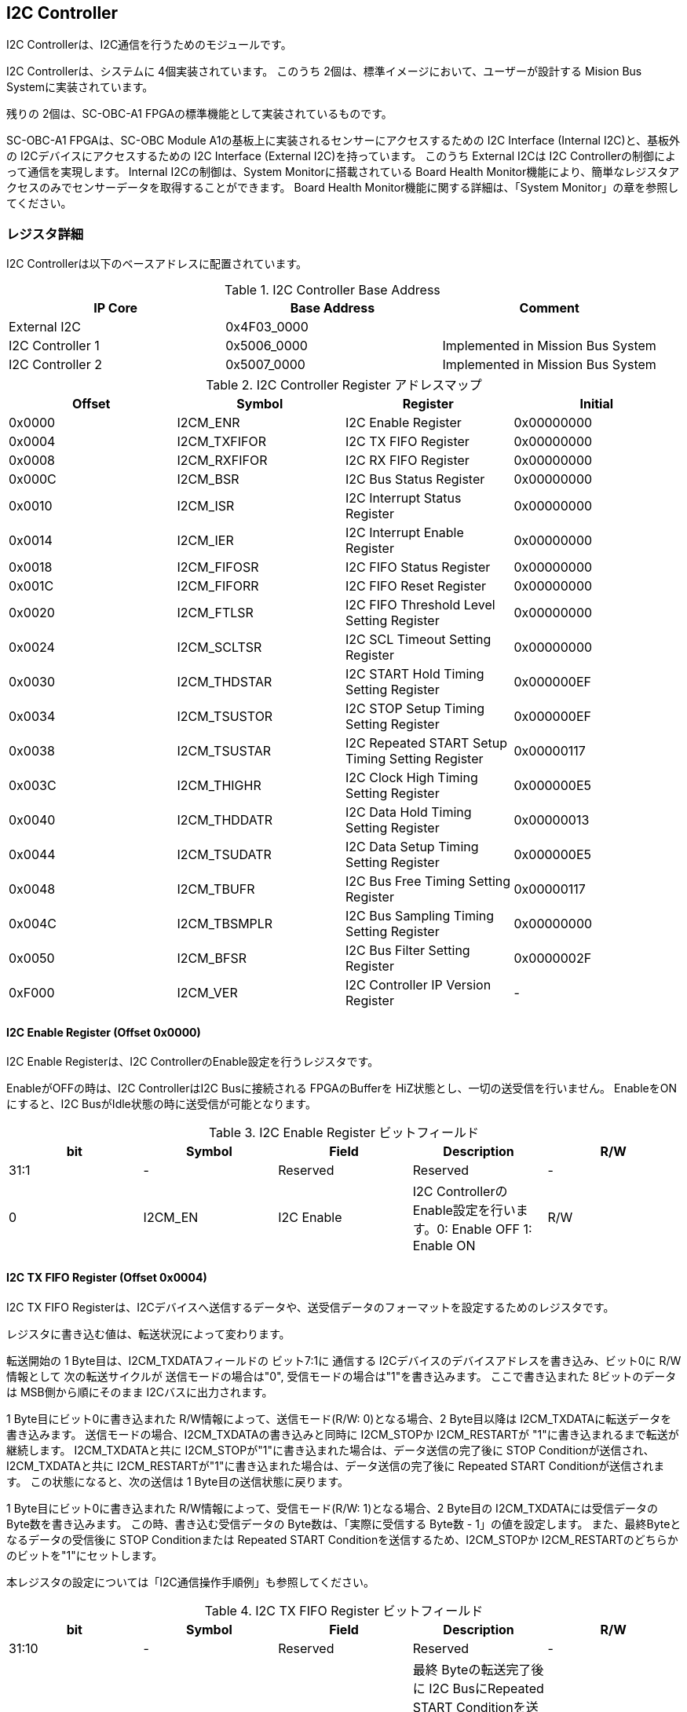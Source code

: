 == I2C Controller

I2C Controllerは、I2C通信を行うためのモジュールです。

I2C Controllerは、システムに 4個実装されています。
このうち 2個は、標準イメージにおいて、ユーザーが設計する Mision Bus Systemに実装されています。

残りの 2個は、SC-OBC-A1 FPGAの標準機能として実装されているものです。

SC-OBC-A1 FPGAは、SC-OBC Module A1の基板上に実装されるセンサーにアクセスするための I2C Interface (Internal I2C)と、基板外の I2Cデバイスにアクセスするための I2C Interface (External I2C)を持っています。
このうち External I2Cは I2C Controllerの制御によって通信を実現します。
Internal I2Cの制御は、System Monitorに搭載されている Board Health Monitor機能により、簡単なレジスタアクセスのみでセンサーデータを取得することができます。
Board Health Monitor機能に関する詳細は、「System Monitor」の章を参照してください。

=== レジスタ詳細
I2C Controllerは以下のベースアドレスに配置されています。

.I2C Controller Base Address
[cols=",,",options="header",]
|===
|IP Core          | Base Address | Comment
|External I2C     | 0x4F03_0000  |
|I2C Controller 1 | 0x5006_0000  | Implemented in Mission Bus System
|I2C Controller 2 | 0x5007_0000  | Implemented in Mission Bus System
|===

.I2C Controller Register アドレスマップ
[cols=",,,",options="header",]
|===
|Offset |Symbol |Register |Initial
|0x0000 |I2CM_ENR |I2C Enable Register |0x00000000

|0x0004 |I2CM_TXFIFOR |I2C TX FIFO Register |0x00000000

|0x0008 |I2CM_RXFIFOR |I2C RX FIFO Register |0x00000000

|0x000C |I2CM_BSR |I2C Bus Status Register |0x00000000

|0x0010 |I2CM_ISR |I2C Interrupt Status Register |0x00000000

|0x0014 |I2CM_IER |I2C Interrupt Enable Register |0x00000000

|0x0018 |I2CM_FIFOSR |I2C FIFO Status Register |0x00000000

|0x001C |I2CM_FIFORR |I2C FIFO Reset Register |0x00000000

|0x0020 |I2CM_FTLSR |I2C FIFO Threshold Level Setting Register
|0x00000000

|0x0024 |I2CM_SCLTSR |I2C SCL Timeout Setting Register |0x00000000

|0x0030 |I2CM_THDSTAR |I2C START Hold Timing Setting Register
|0x000000EF

|0x0034 |I2CM_TSUSTOR |I2C STOP Setup Timing Setting Register
|0x000000EF

|0x0038 |I2CM_TSUSTAR |I2C Repeated START Setup Timing Setting Register
|0x00000117

|0x003C |I2CM_THIGHR |I2C Clock High Timing Setting Register
|0x000000E5

|0x0040 |I2CM_THDDATR |I2C Data Hold Timing Setting Register
|0x00000013

|0x0044 |I2CM_TSUDATR |I2C Data Setup Timing Setting Register
|0x000000E5

|0x0048 |I2CM_TBUFR |I2C Bus Free Timing Setting Register |0x00000117

|0x004C |I2CM_TBSMPLR |I2C Bus Sampling Timing Setting Register
|0x00000000

|0x0050 |I2CM_BFSR |I2C Bus Filter Setting Register |0x0000002F

|0xF000 |I2CM_VER |I2C Controller IP Version Register |-
|===

==== I2C Enable Register (Offset 0x0000)

I2C Enable Registerは、I2C ControllerのEnable設定を行うレジスタです。

EnableがOFFの時は、I2C ControllerはI2C Busに接続される FPGAのBufferを
HiZ状態とし、一切の送受信を行いません。 EnableをONにすると、I2C
BusがIdle状態の時に送受信が可能となります。

.I2C Enable Register ビットフィールド
[cols=",,,,",options="header",]
|===
|bit |Symbol |Field |Description |R/W
|31:1 |- |Reserved |Reserved |-

|0 |I2CM_EN |I2C Enable |I2C ControllerのEnable設定を行います。0:
Enable OFF 1: Enable ON |R/W
|===

==== I2C TX FIFO Register (Offset 0x0004)

I2C TX FIFO
Registerは、I2Cデバイスへ送信するデータや、送受信データのフォーマットを設定するためのレジスタです。

レジスタに書き込む値は、転送状況によって変わります。

転送開始の 1 Byte目は、I2CM_TXDATAフィールドの ビット7:1に 通信する
I2Cデバイスのデバイスアドレスを書き込み、ビット0に R/W情報として
次の転送サイクルが 送信モードの場合は"0",
受信モードの場合は"1"を書き込みます。 ここで書き込まれた
8ビットのデータは MSB側から順にそのまま I2Cバスに出力されます。

1 Byte目にビット0に書き込まれた R/W情報によって、送信モード(R/W:
0)となる場合、2 Byte目以降は I2CM_TXDATAに転送データを書き込みます。
送信モードの場合、I2CM_TXDATAの書き込みと同時に I2CM_STOPか
I2CM_RESTARTが "1"に書き込まれるまで転送が継続します。
I2CM_TXDATAと共に
I2CM_STOPが"1"に書き込まれた場合は、データ送信の完了後に STOP
Conditionが送信され、I2CM_TXDATAと共に
I2CM_RESTARTが"1"に書き込まれた場合は、データ送信の完了後に Repeated
START Conditionが送信されます。 この状態になると、次の送信は 1
Byte目の送信状態に戻ります。

1 Byte目にビット0に書き込まれた R/W情報によって、受信モード(R/W:
1)となる場合、2 Byte目の I2CM_TXDATAには受信データの
Byte数を書き込みます。 この時、書き込む受信データの
Byte数は、「実際に受信する Byte数 - 1」の値を設定します。
また、最終Byteとなるデータの受信後に STOP Conditionまたは Repeated START
Conditionを送信するため、I2CM_STOPか
I2CM_RESTARTのどちらかのビットを"1"にセットします。

本レジスタの設定については「I2C通信操作手順例」も参照してください。

.I2C TX FIFO Register ビットフィールド
[cols=",,,,",options="header",]
|===
|bit |Symbol |Field |Description |R/W
|31:10 |- |Reserved |Reserved |-

|9 |I2CM_RESTART |I2C Repeated START Condition |最終 Byteの転送完了後に
I2C BusにRepeated START
Conditionを送信する場合にセットするビットです。最終Byteの送受信後にRepeated
START Conditionを挿入する場合は、このビットを"1"にセットします。 |WO

|8 |I2CM_STOP |I2C STOP Condition |最終 Byteの転送完了後に I2C
BusにSTOP
Conditionを送信する場合にセットするビットです。最終Byteの送受信後にSTOP
Conditionを送信する場合は、このビットを"1"にセットします。 |WO

|7:0 |I2CM_TXDATA |I2C Tx Data
|I2Cの送信データを設定します。このレジスタの書き込みデータは、送信モードでは送信データ,
受信モードでは 受信データ Byte数となります。 |WO
|===

==== I2C RX FIFO Register (Offset 0x0008)

I2C RX FIFO
Registerは、I2Cデバイスから受信したデータを読み出すためのレジスタです。

I2Cデバイスから受信データは RX FIFOに格納されます。 RX FIFOは 16
Byte実装されており、このレジスタを読み出す事で RX
FIFOに格納されたデータを 1 Byteずつデータを読み出す事ができます。

.I2C RX FIFO Register ビットフィールド
[cols=",,,,",options="header",]
|===
|bit |Symbol |Field |Description |R/W
|31:8 |- |Reserved |Reserved |-

|7:0 |I2CM_RXDATA |I2C Rx Data
|I2Cデバイスから受信したデータを読み出すためのフィールドです。 |RO
|===

==== I2C Bus Status Register (Offset 0x000C)

I2C Bus Status Registerは、I2C
Busのステータスを確認するためのレジスタです。
I2C_SELFBUSY,I2C_OTHERBUSYビットがともに"0"を示す時、I2C
BusがIdle状態であることを示します。

.I2C Bus Status Register ビットフィールド
[cols=",,,,",options="header",]
|===
|bit |Symbol |Field |Description |R/W
|31:2 |- |Reserved |Reserved |-

|1 |I2CM_OTHERBUSY |I2C Bus Busy by Other Communication |同一I2C
Busのバス状態を示すビットです。他のマスターデバイスがI2C通信中の時、このビットは"1"を示します。このビットはI2C
EnableがOFFの状態でも機能します。 |RO

|0 |I2CM_SELFBUSY |I2C Bus Busy by Self Communication |I2C
ControllerのI2Cバス状態を示すビットです。自身のI2C
ControllerがI2C通信中、このビットは"1"を示します。 |RO
|===

==== I2C Interrupt Status Register (Offset: 0x0010)

I2C Interrupt Status Registerは、I2C
Controllerの割り込みステータスレジスタです。
それぞれのビットは"1"をセットすると、割り込みをクリアする事ができます。

.I2C Interrupt Status Register ビットフィールド
[cols=",,,,",options="header",]
|===
|bit |Symbol |Field |Description |R/W
|31:13 |- |Reserved |Reserved |-

|12 |I2CM_SCLTO |I2C SCL Timeout |通信中のSCL
Timeoutが発生した事を示すビットです。I2CデバイスによるSCLのクロックストレッチ機能等により、通信中にSCLがLoとなっている時間が
I2C SCL Timeout Setting
RegisterのI2CM_SCLTOPRODフィールドの設定値を超えたとき本ビットが"1"にセットされます。
|R/WC

|11 |I2CM_RXFIFOUDF |I2C RX FIFO Underflow |RX FIFOの
Underflowが発生したことを示すビットです。RX FIFOが Emptyの時に、I2C RX
FIFO Registerの読み出しが行われたとき、本ビットが"1"にセットされます。
|R/WC

|10 |I2CM_TXFIFOOVF |I2C TX FIFO Overflow |TX FIFOの
Overflowが発生したことを示すビットです。TX FIFOが Fullの時に、I2C TX
FIFO Registerへの書き込みを行ったとき、本ビットが"1"にセットされます。
|R/WC

|9 |I2CM_BITER |I2C BIT Error |BIT
Errorが発生したことを示すビットです。Lowレベルのビットを送信した時に、異なるレベルが検出された場合に本ビットが"1"にセットされます。BIT
Errorを検出すると、I2C Controllerは以降のデータ送信を停止し、STOP
Conditionを送信してからI2C EnableをOffにしてIdle状態に戻ります。 |R/WC

|8 |I2CM_ACKER |I2C ACK Error |ACK
Errorが発生したことを示すビットです。送信中に
ACKビットでLowレベルが検出出来なかった場合に本ビットが"1"にセットされます。ACK
Errorを検出すると、I2C Controllerは以降のデータ送信を停止し、STOP
Conditionを送信してからI2C EnableをOffにしてIdle状態に戻ります。 |R/WC

|7:6 |- |Reserved |Reserved |-

|5 |I2CM_RXFIFOOTH |I2C RX FIFO Over Threshold |RX
FIFOに格納されるデータが閾値を上回ったことを示すビットです。データ量が
I2C FIFO Threshold Level Setting Registerの
I2CM_RXFIFOOTHLフィールドの設定値より多くなった場合に本ビットが"1"にセットされます。
|R/WC

|4 |I2CM_TXFIFOUTH |I2C TX FIFO Under Threshold |TX
FIFOに格納されるデータが閾値を下回ったことを示すビットです。データ量が
I2C FIFO Threshold Level Setting Registerの
I2CM_TXFIFOUTHLフィールドの設定値より少なくなった場合に本ビットが"1"にセットされます。
|R/WC

|3:2 |- |Reserved |Reserved |-

|1 |I2CM_ARBLST |I2C Arbitration Lost |送信中にArbitration
Lostが発生した事を示すビットです。送信中に他の I2C
Masterと送信が競合したことによる調停制御で送信を停止した場合、本ビットが"1"にセットされます。Arbitration
Lostを検出すると、I2C Controllerは I2C
EnableをOffにしてIdle状態に戻ります。 |R/WC

|0 |I2CM_COMP |I2C Complete |I2C
ControllerによるI2C通信が正常に完了した事を示すビットです。I2C通信の正常完了で
I2C BusにSTOP
Conditionを送信した時、本ビットが"1”にセットされます。Arbitration
LostやError検出によるSTOP
Conditionの送信時には本ビットはセットされません。 |R/WC
|===

==== I2C Interrupt Enable Register (Offset: 0x0014)

I2C Interrupt Enable Registerは、I2C
Controllerの割り込みイベントを割り込み信号に通知する設定を行うためのレジスタです。

Interrupt Enable Registerのビットが
"1"にセットした時、その割り込み要因に対応する Interrupt Status
Registerのビットが "1"にセットされた時、レベル割り込みが出力します。

.I2C Interrupt Enable Register ビットフィールド
[cols=",,,,",options="header",]
|===
|bit |Symbol |Field |Description |R/W
|31:13 |- |Reserved |Reserved |-

|12 |I2CM_SCLTOENB |I2C SCL Timeout Enable
|I2CM_SCLTOイベントが発生した時に割り込み信号を発生させるかどうかを設定します。
|R/W

|11 |I2CM_RXFIFOUDFENB |I2C RX FIFO Underflow Enable
|I2CM_RXFIFOUDFイベントが発生した時に割り込み信号を発生させるかどうかを設定します。
|R/W

|10 |I2CM_TXFIFOOVFENB |I2C TX FIFO Overflow Enable
|I2CM_TXFIFOOVFイベントが発生した時に割り込み信号を発生させるかどうかを設定します。
|R/W

|9 |I2CM_BITERENB |I2C BIT Error Enable
|I2CM_BITERイベントが発生した時に割り込み信号を発生させるかどうかを設定します。
|R/W

|8 |I2CM_ACKERENB |I2C ACK Error Enable
|I2CM_ACKERイベントが発生した時に割り込み信号を発生させるかどうかを設定します。
|R/W

|7:6 |- |Reserved |Reserved |-

|5 |I2CM_RXFIFOOTHENB |I2C RX FIFO Over Threshold Enable
|I2CM_RXFIFOOTHイベントが発生した時に割り込み信号を発生させるかどうかを設定します。
|R/W

|4 |I2CM_TXFIFOUTHENB |I2C TX FIFO Under Threshold Enable
|I2CM_TXFIFOUTHイベントが発生した時に割り込み信号を発生させるかどうかを設定します。
|R/W

|3:2 |- |Reserved |Reserved |-

|1 |I2CM_ARBLSTENB |I2C Arbitration Lost Enable
|I2CM_ARBLSTイベントが発生した時に割り込み信号を発生させるかどうかを設定します。
|R/W

|0 |I2CM_COMPENB |I2C Complete Enable
|I2CM_COMPイベントが発生した時に割り込み信号を発生させるかどうかを設定します。
|R/W
|===

==== I2C FIFO Status Register (Offset 0x0018)

I2C FIFO Status Registerは、TX FIFO/RX
FIFOに格納されているデータ量を読み出すためのレジスタです。

.I2C FIFO Status Register ビットフィールド
[cols=",,,,",options="header",]
|===
|bit |Symbol |Field |Description |R/W
|31:21 |- |Reserved |Reserved |-

|20:16 |I2CM_RXFIFOCAP |I2C RX FIFO Capacity |RX
FIFOに格納されているデータ量を示すフィールドです。 |RO

|15:5 |- |Reserved |Reserved |-

|4:0 |I2CM_TXFIFOCAP |I2C TX FIFO Capacity |TX
FIFOに格納されているデータ量を示すフィールドです。 |RO
|===

==== I2C FIFO Reset Register (Offset 0x001C)

I2C FIFO Reset Registerは、TX FIFO/RX
FIFOのリセットを行うためのレジスタです。
何らかの理由によりFIFOのクリアを行いたい場合にこのレジスタを使用します。

.I2C FIFO Reset Register ビットフィールド
[cols=",,,,",options="header",]
|===
|bit |Symbol |Field |Description |R/W
|31:17 |- |Reserved |Reserved |-

|16 |I2CM_RXFIFORST |I2C RX FIFO Reset |RX
FIFOをリセットするためのビットです。本ビットに"1"をセットすると、RX
FIFOがリセットされデータが消去されます。 |WO

|15:1 |- |Reserved |Reserved |-

|0 |I2CM_TXFIFORST |I2C TX FIFO Reset |TX
FIFOをリセットするためのビットです。本ビットに"1"をセットすると、TX
FIFOがリセットされデータが消去されます。 |WO
|===

==== I2C FIFO Threshold Level Setting Register (Offset 0x0020)

I2C FIFO Threshold Level Registerは、TX FIFO/RX
FIFOのデータ量に応じた割り込み出力を行うための設定レジスタです。

.I2C FIFO Threshold Level Setting Register ビットフィールド
[cols=",,,,",options="header",]
|===
|bit |Symbol |Field |Description |R/W
|31:21 |- |Reserved |Reserved |-

|20:16 |I2CM_RXFIFOOTHL |I2C RX FIFO Over Threshold Level
|I2CM_RXFIFOOTH割り込みを発生させるRX
FIFOのデータ格納量の閾値を設定するためのフィールドです。本フィールドに
0または最大値を設定した場合
I2CM_RXFIFOOTHは無効となり、割り込みは発生しません。 |R/W

|15:5 |- |Reserved |Reserved |-

|4:0 |I2CM_TXFIFOUTHL |I2C TX FIFO Under Threshold Level
|I2CM_TXFIFOUTH割り込みを発生させるTX
FIFOのデータ格納量の閾値を設定するためのフィールドです。本フィールドに
0または最大値を設定した場合
I2CM_TXFIFOUTHは無効となり、割り込みは発生しません。 |R/W
|===

==== I2C SCL Timeout Setting Register (Offset 0x0024)

I2C SCL Timeout Setting Registerは、SCL Timeout割り込み発生させるための
SCL Timeout時間を設定するレジスタです。

.I2C SCL Timeout Setting Register ビットフィールド
[cols=",,,,",options="header",]
|===
|bit |Symbol |Field |Description |R/W
|31:16 |- |Reserved |Reserved |-

|15:0 |I2CM_SCLTOPROD |I2C SCL Timeout Period
|I2CM_SCLTO割り込みを発生させる SCL
Low期間を設定するためのフィールドです。このフィールドには、1 us単位の
Timeout時間を設定します。本フィールドを0に設定した場合は
I2CM_SCLTOは無効となり、割り込みは発生しません。 |R/W
|===

==== I2C START Hold Timing Setting Register (Offset 0x0030)

I2C START Hold Timing Setting Registerは、I2C規格における START/Repeated
START Conditionの Hold時間を設定するためのレジスタです。
このレジスタは、I2C Enable
RegisterのI2CM_ENビットが"0"の時のみ書き込みが可能です。

.I2C START Hold Timing Setting Register ビットフィールド
[cols=",,,,",options="header",]
|===
|bit |Symbol |Field |Description |R/W
|31:16 |- |Reserved |Reserved |-

|15:0 |I2CM_THDSTA |I2C START Hold Time |START
ConditionのHold時間を設定するフィールドです。このフィールドはシステムクロックのサイクル数によってタイミングを設定します。
|R/W
|===

レジスタ設定によるSTART Hold Time(tHDSTA)は、次の式で計算できます。

____
latexmath:[tHDSTA [s] = System\ Clock\ period\ [s] \times \left(I2CM\_THDSTA +1\right)]
____

このレジスタの設定を行う場合は「I2Cタイミングパラメータの設定」も参照してください。

==== I2C STOP Setup Timing Setting Register (Offset 0x0034)

I2C STOP Setup Timing Setting Registerは、I2C規格における STOP
ConditionのSetup時間を設定するためのレジスタです。 このレジスタは、I2C
Enable RegisterのI2CM_ENビットが"0"の時のみ書き込みが可能です。

.I2C STOP Setup Timing Setting Register ビットフィールド
[cols=",,,,",options="header",]
|===
|bit |Symbol |Field |Description |R/W
|31:16 |- |Reserved |Reserved |-

|15:0 |I2CM_TSUSTO |I2C STOP Setup Time |STOP
ConditionのSetup時間を設定するフィールドです。このフィールドはシステムクロックのサイクル数によってタイミングを設定します。
|R/W
|===

レジスタ設定によるSTOP Setup Time(tSUSTO)は、次の式で計算できます。

____
latexmath:[tSUSTO [s] = System\ Clock\ period\ [s] \times \left(I2CM\_TSUSTO +1\right)]
____

マルチマスター構成となる場合、または、クロックストレッチ機能を持った
I2Cデバイスと接続して通信する場合、このレジスタは"0x3"以上に設定してください。

このレジスタの設定を行う場合は「I2Cタイミングパラメータの設定」も参照してください。

==== I2C Repeated START Setup Timing Setting Register (Offset 0x0038)

I2C Repeated START Setup Timing Setting Registerは、I2C規格における
Repeated START ConditionのSetup時間を設定するためのレジスタです。
このレジスタは、I2C Enable
RegisterのI2CM_ENビットが"0"の時のみ書き込みが可能です。

.I2C Repeated START Setup Timing Setting Register ビットフィールド
[cols=",,,,",options="header",]
|===
|bit |Symbol |Field |Description |R/W
|31:16 |- |Reserved |Reserved |-

|15:0 |I2CM_TSUSTA |I2C Repeated START Setup Time |Repeated START
ConditionのSetup時間を設定するフィールドです。このフィールドはシステムクロックのサイクル数によってタイミングを設定します。
|R/W
|===

レジスタ設定によるRepeated START Setup
Time(tSUSTA)は、次の式で計算できます。

____
latexmath:[tSUSTA [s] = System\ Clock\ period\ [s] \times \left(I2CM\_TSUSTA +1\right)]
____

マルチマスター構成となる場合、または、クロックストレッチ機能を持った
I2Cデバイスと接続して通信する場合、このレジスタは
0x3以上に設定してください。

このレジスタの設定を行う場合は「I2Cタイミングパラメータの設定」も参照してください。

==== I2C Clock High Timing Setting Register (Offset 0x003C)

I2C Clock High Timing Setting Registerは、I2C規格における
SCLのHigh時間を設定するレジスタです。 このレジスタは、I2C Enable
RegisterのI2CM_ENビットが"0"の時のみ書き込みが可能です。

.I2C Clock High Timing Setting Register ビットフィールド
[cols=",,,,",options="header",]
|===
|bit |Symbol |Field |Description |R/W
|31:16 |- |Reserved |Reserved |-

|15:0 |I2CM_THIGH |I2C SCL High period
|SCLのHigh時間を設定するフィールドです。このフィールドはシステムクロックのサイクル数によってタイミングを設定します。
|R/W
|===

レジスタ設定によるSCLのHigh時間(tHIGH)は、次の式で計算できます。

____
latexmath:[tHIGH\ [s] = System\ Clock\ period\ [s] \times \left(I2CM\_THIGH +1\right)]
____

このレジスタは必ず"0x4"以上に設定する必要があります。

このレジスタの設定を行う場合は「I2Cタイミングパラメータの設定」も参照してください。

==== I2C Data Hold Timing Setting Register (Offset 0x0040)

I2C Data Hold Timing Setting Registerは、I2C規格における
データのHold時間を設定するためのレジスタです。 このレジスタは、I2C
Enable RegisterのI2CM_ENビットが"0"の時のみ書き込みが可能です。

.I2C Data Hold Timing Setting Register ビットフィールド
[cols=",,,,",options="header",]
|===
|bit |Symbol |Field |Description |R/W
|31:16 |- |Reserved |Reserved |-

|15:0 |I2CM_THDDAT |I2C Data Hold Time
|データのHold時間を設定するフィールドです。このフィールドはシステムクロックのサイクル数によって設定します。
|R/W
|===

レジスタ設定によるData Hold Time(tHDDAT)は、次の式で計算できます。

____
latexmath:[tHDDAT\ [s] = System\ Clock\ period\ [s] \times \left(I2CM\_THDDAT +1\right)]
____

マルチマスター構成となる場合、または、クロックストレッチ機能を持った
I2Cデバイスと接続して通信する場合、このレジスタは"0x3"以上に設定してください。

このレジスタの設定を行う場合は「I2Cタイミングパラメータの設定」も参照してください。

==== I2C Data Setup Timing Setting Register (Offset 0x0044)

I2C Data Setup Timing Setting Registerは、I2C規格における
データのSetup時間を設定するためのレジスタです。 このレジスタは、I2C
Enable RegisterのI2CM_ENビットが"0"の時のみ書き込みが可能です。

.I2C Data Setup Timing Setting Register ビットフィールド
[cols=",,,,",options="header",]
|===
|bit |Symbol |Field |Description |R/W
|31:16 |- |Reserved |Reserved |-

|15:0 |I2CM_TSUDAT |I2C Data Setup Time
|データのSetup時間を設定するフィールドです。このフィールドはシステムクロックのサイクル数によって設定します。
|R/W
|===

レジスタ設定によるData Setup Time(tSUDAT)は、次の式で計算できます。

____
latexmath:[tSUDAT\ [s] = System\ Clock\ period\ [s] \times \left(I2CM\_TSUDAT +1\right)]
____

また、SCLのLow時間(tLOW)は、Data Hold TimeとData Setup
Timeの和により決定されます。

____
latexmath:[tLOW\ [s] = tHDDAT\ [s] + tSUDAT\ [s]]
____

このレジスタの設定を行う場合は「I2Cタイミングパラメータの設定」も参照してください。

==== I2C Bus Free Timing Setting Register (Offset 0x0048)

I2C Bus Free Timing Setting Registerは、I2C規格における ConditionとSTART
Condition間のBus開放時間を設定するためのレジスタです。
このレジスタは、I2C Enable
RegisterのI2CM_ENビットが"0"の時のみ書き込みが可能です。

.I2C Bus Free Timing Setting Register ビットフィールド
[cols=",,,,",options="header",]
|===
|bit |Symbol |Field |Description |R/W
|31:16 |- |Reserved |Reserved |-

|15:0 |I2CM_TBUF |I2C Bus Free Time |I2C
Busの開放時間を設定するフィールドです。このフィールドはシステムクロックのサイクル数によって設定します。
|R/W
|===

レジスタ設定によるBus Free Time(tBUF)は、次の式で計算できます。

____
latexmath:[tBUF\ [s] = System\ Clock\ period\ [s] \times \left(I2CM\_TBUF +1\right)]
____

このレジスタの設定を行う場合は「I2Cタイミングパラメータの設定」も参照してください。

==== I2C Bus Sampling Timing Setting Register (Offset 0x004C)

I2C Bus Sampling Timing Setting
Registerは、受信データのサンプリングタイミングを設定するためのレジスタです。

SCLの立ち上がりタイミングを起点として、このレジスタに設定した遅延時間後に
SDA信号のサンプリングを行います。 このレジスタは、I2C Enable
RegisterのI2CM_ENビットが"0"の時のみ書き込みが可能です。

.I2C Bus Sampling Timing Setting Register ビットフィールド
[cols=",,,,",options="header",]
|===
|bit |Symbol |Field |Description |R/W
|31:16 |- |Reserved |Reserved |-

|15:0 |I2CM_SMPLDLY |I2C Sampling Delay
|SDAをサンプリングするタイミングを設定するフィールドです。このフィールドはシステムクロックのサイクル数によって設定します。
|R/W
|===

レジスタ設定によるSDAのサンプリング遅延時間は、次の式で計算できます。

____
latexmath:[SDA Sampling Delay\ [s] = System\ Clock\ period\ [s] \times I2CM\_SMPLDLY]
____

==== I2C Bus Filter Setting Register (Offset 0x0050)

I2C Bus Filter Setting Registerは、I2C
Bus信号の入力信号のフィルタ時間を設定するためのレジスタです。

I2C
Busから入力される信号は、このレジスタで設定された値で動作するデジタルフィルターを介して後段に信号を伝えます。
フィルタ時間は、I2C規格で定められる「SDA信号と SCL信号の立ち上がり時間
(tr)」、「SDA信号と SCL信号の立ち下がり時間 (tf)」値を元に設定します。

.I2C Bus Filter Setting Register ビットフィールド
[cols=",,,,",options="header",]
|===
|bit |Symbol |Field |Description |R/W
|31:8 |- |Reserved |Reserved |-

|7:0 |I2CM_FLTCYC |I2C Filtering Time |SDA, SCL信号のレベルが
遷移するときのフィルタリング時間を設定するフィールドです。このフィールドはシステムクロックのサイクル数によって設定します。
|R/W
|===

I2CM_FLTCYCの値は、以下の計算で算出される値を設定します。
計算結果の小数点以下は切り上げた値を設定してください。

____
latexmath:[I2CM\_FLTCYC = System Clock Frequency [MHz] \times Filter Timing [us] - 1]
____

このレジスタの設定を行う場合は「I2Cタイミングパラメータの設定」も参照してください。

==== I2C Controller IP Version Register (Offset: 0xF000)

I2C Controller IPコアバージョンの管理レジスタです。

.I2C Controller IP Version Register ビットフィールド
[cols=",,,,",options="header",]
|===
|bit |Symbol |Field |Description |R/W
|31:24 |MAJVER |I2C Controller IP Major Version |I2C
ControllerコアのMajor Versionを示します。 |RO

|23:16 |MINVER |I2C Controller IP Minor Version |I2C
ControllerコアのMinor Versionを示します。 |RO

|15:0 |PATVER |I2C Controller IP Patch Version |I2C
ControllerコアのPatch Versionを示します。 |RO
|===

=== I2Cアクセス手順

この章では、I2C
Controllerを使用するための、レジスタの制御手順を説明します。

==== 初期設定操作手順例

I2C Controllerの初期設定の手順について説明します。

.初期設定フロー
image::i2cm_init_config_seq.svg[i2cm_init_config_seq]

I2C ControllerのTiming Parameterは、システムクロックが 48
MHz、Standard-mode(ビットレート:100Kb/s)でのI2C通信に合わせて初期設定がされています。
システムクロックが 48
MHz、Fast-mode(ビットレート:400Kb/s)で通信を行う場合はタイミングパラメータの設定変更を省略し、手順例8から設定を進めることが出来ます。
それ以外の場合は、タイミングパラメータの設定変更(手順例1～7)を行う必要があります。

手順例
1〜8のタイミングパラメータの設定順序に制限は無いため、この手順と異なる順序で設定しても問題ありません。
タイミングパラメータ設定の詳細や、各モードにおける設定例については「I2Cタイミングパラメータの設定」を参照してください。

1: I2C START Hold Timing Setting Registerの設定を行います。 2: I2C STOP
Setup Timing Setting Registerの設定を行います。 3: I2C Repeated START
Setup Timing Setting Registerの設定を行います。 4: I2C Clock High Timing
Setting Registerの設定を行います。 5: I2C Data Hold Timing Setting
Registerの設定を行います。 6: I2C Data Setup Timing Setting
Registerの設定を行います。 7: I2C Bus Free Timing Setting
Registerの設定を行います。 8: I2C Bus Filter Setting
Registerの設定を行います。 9: I2C Interrupt Enable
Registerの使用する割り込みステータスのイネーブルビットを"1"に設定します。
10: I2C Enable RegisterのI2CM_ENビットを"1"に設定し、I2C
Controllerを有効化します。

. I2Cタイミングパラメータの設定
+
I2C
ControllerによるI2C通信タイミングは、以下のレジスタ設定により決まります。
* I2C START Hold Timing Setting Register: START ConditionおよびRepeated
START ConditionのHold時間
* I2C STOP Setup Timing Setting Register: STOP ConditionのSetup時間
* I2C Repeated START Setup Timing Setting Register: Repeated START
ConditionのSetup時間
* I2C Clock High Timing Setting Register: I2Cクロック(SCL)のHigh期間
* I2C Data Hold Timing Setting Register: I2Cデータ(SDA)のHold時間
* I2C Data Setup Timing Setting Register: I2Cデータ(SDA)のSetup時間
* I2C Bus Free Timing Setting Register: STOP ConditionからSTART
Condition間のBus Free時間
+
初期状態ではシステムクロック 48
MHz、Standard-mode(100Kb/s)で通信を行う場合のタイミングに設定されています。
接続する
I2Cデバイスが対応する通信レートやモードに応じ変更することが出来ます。
+
各タイミングパラメータの設定により生成される、I2C
Controllerのタイミングを以下に示します。
+
.I2Cバスタイミング
image::i2cm_timing.svg[i2cm_timing]
+
.I2Cバスタイミング(Repeated Start)
image::i2cm_timing_repsta.svg[i2cm_timing_repsta]
+
I2Cクロック(SCL)のLow期間(tLOW)は、I2Cデータ(SDA)のSetup/Hold時間(I2CM_TSUDAT,I2CM_THDDAT)のTotal時間となります。
I2C通信の1ビットは、I2Cクロック(SCL)のHigh期間(I2CM_THIGH)と
I2Cクロック(SCL)のLow期間(tLOW)のTotal時間となります。
+
システムクロックが96MHz, 48MHz,
24MHzにおいて、Standard-mode(100Kb/s)、Fast-mode(400Kb/s)、Fast-mode
Plus(1Mb/s)で通信する場合の、タイミングパラメータ設定値の例を以下にします。
+
.I2C Controller タイミングパラメータの設定例 (システムクロック 96 MHz)
[cols=",,,",options="header",]
|===
|Parameter |Standard-mode(100Kb/s) |Fast-mode(400Kb/s) |Fast-mode
Plus(1Mb/s)
|I2CM_THDSTA[15:0] |0x01DF(5us) |0x0063(1.04us) |0x0027(0.42us)

|I2CM_TSUSTO[15:0] |0x01DF(5us) |0x0063(1.04us) |0x0027(0.42us)

|I2CM_TSUSTA[15:0] |0x022F(5.83us) |0x0063(1.04us) |0x0027(0.42us)

|I2CM_THIGH[15:0] |0x01CB(4.79us) |0x0072(1.20us) |0x002D(0.48us)

|I2CM_THDDAT[15:0] |0x0027(0.42us) |0x0009(0.10us) |0x0003(0.04us)

|I2CM_TSUDAT[15:0] |0x01CB(4.79us) |0x0072(1.20us) |0x002D(0.48us)

|I2CM_TBUF[15:0] |0x022F(5.83us) |0x008B(1.46us) |0x0037(0.58us)

|I2CM_FLTCYC[7:0] |0x5F(1000ns) |0x1C(302ns) |0x0B(125ns)
|===
+
.I2C Controller タイミングパラメータの設定例 (システムクロック 48 MHz)
[cols=",,,",options="header",]
|===
|Parameter |Standard-mode(100Kb/s)[default] |Fast-mode(400Kb/s)
|Fast-mode Plus(1Mb/s)
|I2CM_THDSTA[15:0] |0x00EF(5us) |0x0031(1.04us) |0x0013(0.42us)

|I2CM_TSUSTO[15:0] |0x00EF(5us) |0x0031(1.04us) |0x0013(0.42us)

|I2CM_TSUSTA[15:0] |0x0117(5.83us) |0x0031(1.04us) |0x0013(0.42us)

|I2CM_THIGH[15:0] |0x00E5(4.79us) |0x0039(1.21us) |0x0015(0.46us)

|I2CM_THDDAT[15:0] |0x0013(0.42us) |0x0004(0.10us) |0x0003(0.08us)

|I2CM_TSUDAT[15:0] |0x00E5(4.79us) |0x0039(1.21us) |0x0015(0.46us)

|I2CM_TBUF[15:0] |0x0117(5.83us) |0x0045(1.46us) |0x001B(0.58us)

|I2CM_FLTCYC[7:0] |0x2F(1000ns) |0x0E(312ns) |0x05(125ns)
|===
+
.I2C Controller タイミングパラメータの設定例 (システムクロック 24 MHz)
[cols=",,,",options="header",]
|===
|Parameter |Standard-mode(100Kb/s) |Fast-mode(400Kb/s) |Fast-mode
Plus(1Mb/s)
|I2CM_THDSTA[15:0] |0x0077(5us) |0x0018(1.04us) |0x0009(0.42us)

|I2CM_TSUSTO[15:0] |0x0077(5us) |0x0018(1.04us) |0x0009(0.42us)

|I2CM_TSUSTA[15:0] |0x008B(5.83us) |0x0018(1.04us) |0x0009(0.42us)

|I2CM_THIGH[15:0] |0x0072(4.79us) |0x001B(1.17us) |0x0009(0.42us)

|I2CM_THDDAT[15:0] |0x0009(0.42us) |0x0003(0.17us) |0x0003(0.17us)

|I2CM_TSUDAT[15:0] |0x0072(4.79us) |0x001B(1.17us) |0x0009(0.42us)

|I2CM_TBUF[15:0] |0x008B(5.83us) |0x0022(1.46us) |0x000D(0.58us)

|I2CM_FLTCYC[7:0] |0x17(1000ns) |0x07(333ns) |0x02(125us)
|===
+
制限事項：
.. データ処理に必要な時間として、I2C Clock High Timing Setting
Register(I2CM_THIGH)の設定値は、必ず0x0004以上となるように設定してください。
.. マルチマスター構成となる場合、または クロックストレッチ機能を持った
I2Cデバイスと接続して通信する場合、以下のレジスタの設定値は、I2Cクロックの同期処理に必要な時間を確保するため
0x0003以上となるように設定する必要があります。
* I2C STOP Setup Timing Setting Register(I2CM_TSUSTO)
* I2C Repeated START Setup Timing Setting Register(I2CM_TSUSTA)
* I2C Data Hold Timing Setting Register(I2CM_THDDAT)

==== I2C通信操作手順例

この章では、I2C通信を行うための I2C
Controllerのレジスタ制御手順を説明します。

I2C Controllerは、マルチマスターに対応する実装のため、I2C Controllerと
I2Cバスを切り離す機能と、I2C Busを監視する機能を持っています。
この仕様により、I2C Enable RegisterのI2CM_ENビットが"1"で、且つ I2C
BusがIdle状態の時のみ I2C通信を開始することができます。
I2CM_ENビットが"0"、または、I2C BusがIdle状態でない場合は、I2C TX FIFO
Registerにデータが書き込まれても
I2C通信を開始せず、I2CM_ENビットが"1"、かつ、I2C
BusがIdle状態になるまで Waitします。

これ以降のレジスタアクセス手順は、I2CM_ENビットが "1"で I2C Busが
Idle状態である事を前提に記載しています。

. データ書き込み操作手順
+
本章では I2Cデバイスへのデータ書き込みを行う場合の手順を説明します。
+
I2Cデバイスへデータ書き込みを行う場合の I2C Busの波形を以下に示します。
+
.I2C書き込みアクセス波形
image::i2cm_write_acc_seq.png[i2cm_write_acc_seq]
+
A: TX FIFO(I2C TX FIFO RegisterのI2CM_TXDATAフィールド)の Bit7-1に
I2Cデバイスのアドレスと Bit0(R/Wビット)に"0"(送信モード)を書き込みます。
I2C ControllerはI2C書き込み動作を開始し、I2C BusにStart Condition, TX
FIFOに書き込まれたアドレス, R/Wビットの順に送信します。
データ送信後の次のサイクルは I2Cデバイスからの ACK受信を行います。
+
B: 送信するデータを送信順に 1Byte単位でTX FIFOに書き込みます。
書き込みが完了したデータから、順次 I2C Busに送信されます。
なお、I2Cデバイスからの ACK受信は 1 Byte毎に毎回行います。
+
C: 最終 Byteの送信データを TX FIFOに書き込む時、同時に I2C TX FIFO
RegisterのI2CM_STOPビットに"1"をセットします。 I2C Controllerは、最終
Byteのデータ送信と ACK受信の完了後に、I2C BusにSTOP
Conditionを送信し、I2C Interrupt Status Registerの
I2CM_COMP割り込みをセットして、書き込み動作を完了します。
+
具体的な例として、I2Cデバイスのアドレス 0x67に、0x89, 0xAB, 0xCD,
0xEFのデータを書き込む場合には、I2C TX FIFO
Registerに以下の書き込みを行います。
.. Register Write, Address Offset: 0x0004, Write Data: 0x000000CE
.. Register Write, Address Offset: 0x0004, Write Data: 0x00000089
.. Register Write, Address Offset: 0x0004, Write Data: 0x000000AB
.. Register Write, Address Offset: 0x0004, Write Data: 0x000000CD
.. Register Write, Address Offset: 0x0004, Write Data: 0x000001EF
+
TX FIFOの容量を超えるサイズのデータを送信する場合は、TX
FIFOがOverflowしないよう書き込み間隔を調整する必要があります。 TX
FIFOのデータ格納量のステータスは、I2C FIFO Status Registerや TX
FIFO関連の割り込みにより、ソフトウェアから確認することができます。
I2C書き込み動作中に、I2CM_STOPビットがセットされない状態でTX FIFOが
Emptyとなった場合、I2C通信を一時停止します。 この時、TX
FIFOに送信データが書き込まれると、I2C通信を再開します。
+
次にRepeated Start
Conditionを使用した書き込みアクセスの手順を説明します。
この手順はデバイスアドレスとは別にレジスタアドレスを持つ
I2Cデバイスとの通信時などで使用します。
+
.Repeated Startを使用したI2C書き込みアクセス波形
image::i2cm_write_acc_seq_repsta.png[i2cm_write_acc_seq_repsta]
+
A: 前の手順と同様に TX FIFOのBit7-1に
I2Cデバイスのアドレス、Bit0(R/Wビット)に"0"(送信モード)を書き込みます。
+
B: TX FIFOに
送信データの書き込み(ここではI2Cデバイスのレジスタアドレスとします)と同時に、I2C
TX FIFO RegisterのI2CM_RESTARTビットに"1"をセットします。 I2C
Controllerはレジスタアドレスの送信後のACK受信が完了すると、Repeated
Start Conditionを送信します。
+
C: Aの手順と同様、再度TX FIFOのBit7-1に
I2Cデバイスのアドレスと、Bit0(R/Wビット)に"0"(送信モード)を書き込みます。
+
D: 送信するデータを 1 Byte単位で送信順にTX FIFOに書き込みます。
+
E: 最終 Byteの送信データを TX FIFOに書き込む時、同時にI2C TX FIFO
Registerの I2CM_STOPビットに"1"をセットします。
+
具体的な例として、アドレス 0x67のI2Cデバイスのレジスタアドレス
0xFEに、0xDC、0xBA、0x98、0x76、0x54のデータを書き込む場合には、I2C TX
FIFO Registerに以下の書き込みを行います。
.. Register Write, Address Offset: 0x0004, Write Data: 0x000000CE
.. Register Write, Address Offset: 0x0004, Write Data: 0x000002FE
.. Register Write, Address Offset: 0x0004, Write Data: 0x000000CE
.. Register Write, Address Offset: 0x0004, Write Data: 0x000000DC
.. Register Write, Address Offset: 0x0004, Write Data: 0x000000BA
.. Register Write, Address Offset: 0x0004, Write Data: 0x00000098
.. Register Write, Address Offset: 0x0004, Write Data: 0x00000076
.. Register Write, Address Offset: 0x0004, Write Data: 0x00000154
. データ読み出し操作手順
+
本章では I2Cデバイスからのデータ読み出しを行う場合の手順を説明します。
+
I2Cデバイスからデータ読み出しを行う場合の I2C
Busの波形を以下に示します。
+
.I2C読み出しアクセス波形
image::i2cm_read_acc_seq.png[i2cm_read_acc_seq]
+
A: TX FIFO(I2C TX FIFO RegisterのI2CM_TXDATAフィールド)のBit7-1に
I2Cデバイスのアドレス7と、Bit0(R/Wビット)に"1"を書き込みます。 I2C
ControllerはI2C読み出し動作を開始し、I2C BusにStart Condition送信後、TX
FIFOに書き込まれたアドレスとR/Wビットを送信します。
データ送信後の次のサイクルは I2Cデバイスからの ACK受信を行います。
+
B: 受信するデータのByte数から 1を引いた値をTX FIFOに書き込みます。
この時、同時に I2C TX FIFO
RegisterのI2CM_STOPビットに"1"をセットします。 TX
FIFOに設定されたByte数分のデータ受信を行い、受信データを RX
FIFOへ格納します。 なお、I2Cデバイスから 1 Byteのデータを受信するたびに
I2Cデバイスへの ACK送信を行います。
+
C: I2C Controllerは、最終 Byteのデータ受信後 NACKを送信し、I2C BusにStop
Conditionを送信します。 また同時に、I2C Interrupt Status
RegisterのI2CM_COMP割り込みをセットして、読み出し動作を完了します。
+
I2C Controllerは、最終 Byteのデータ送信と ACK受信の完了後に、I2C
BusにSTOP Conditionを送信し、I2C Interrupt Status Registerの
I2CM_COMP割り込みをセットして、書き込み動作を完了します。
+
具体的な例として、I2Cデバイスのアドレス 0x67から 4
Byteのデータ読み出す場合は、I2C TX FIFO
Registerに以下の書き込みを行います。
.. Register Write, Address Offset: 0x0004, Write Data: 0x000000CF
.. Register Write, Address Offset: 0x0004, Write Data: 0x00000103
+
受信データはI2C RX FIFO Registerを読み出すことにより取得できます。
I2C読み出し動作中に、設定したByte数のデータ受信が完了しない状態で RX
FIFOが Fullとなった場合、I2C通信を一時停止します。 この時、RX
FIFOから受信データが読み出されると、I2C通信を再開します。 RX
FIFOの容量を超えるサイズのデータを受信する場合は、RX
FIFOのサイズを考慮し RX FIFOから定期的にデータ読み出す必要があります。
RX_FIFOのデータ格納量のステータスは、I2C FIFO Status Registerや
RX_FIFO関連の割り込みにより、ソフトウェアから確認することができます。
+
次にRepeated Start
Conditionを使用した読み出しアクセスの手順を説明します。
この手順はデバイスアドレスとは別にレジスタアドレスを持つ場合や、10ビットアドレスの
I2Cデバイスとの通信時に使用します。
+
.Repeated Startを使用したI2C読み出しアクセス波形
image::i2cm_read_acc_seq_repsta.png[i2cm_read_acc_seq_repsta]
+
A: 前の手順と同様に、TX FIFOのBit7-1に
I2Cデバイスのアドレス、Bit0(R/Wビット)に"0"(送信モード)を書き込みます。
+
B: TX
FIFOに送信データの書き込み(ここではI2Cデバイスのレジスタアドレスとします)と同時に、I2C
TX FIFO RegisterのI2CM_RESTARTビットに"1"をセットします。 I2C
Controllerはレジスタアドレスの送信後のACK受信が完了すると、Repeated
Start Conditionを送信します。
+
C: TX FIFOのBit7-1に
I2Cデバイスのアドレスと、Bit0(R/Wビット)に"1"を書き込みます。
+
D: 受信するデータの Byte数から 1を引いた値のTX
FIFOに書き込みます。この時 同時にI2C TX FIFO
RegisterのI2CM_STOPビットに"1"をセットします。
+
具体的な例として、アドレス 0x67のI2Cデバイスのレジスタアドレス 0xFEから
5 Byteのデータ読み出しを行いたい場合は、I2C TX FIFO
Registerに以下の書き込みを行います。
.. Register Write, Address Offset: 0x0004, Write Data: 0x000000CE
.. Register Write, Address Offset: 0x0004, Write Data: 0x000002FE
.. Register Write, Address Offset: 0x0004, Write Data: 0x000000CF
.. Register Write, Address Offset: 0x0004, Write Data: 0x00000104

